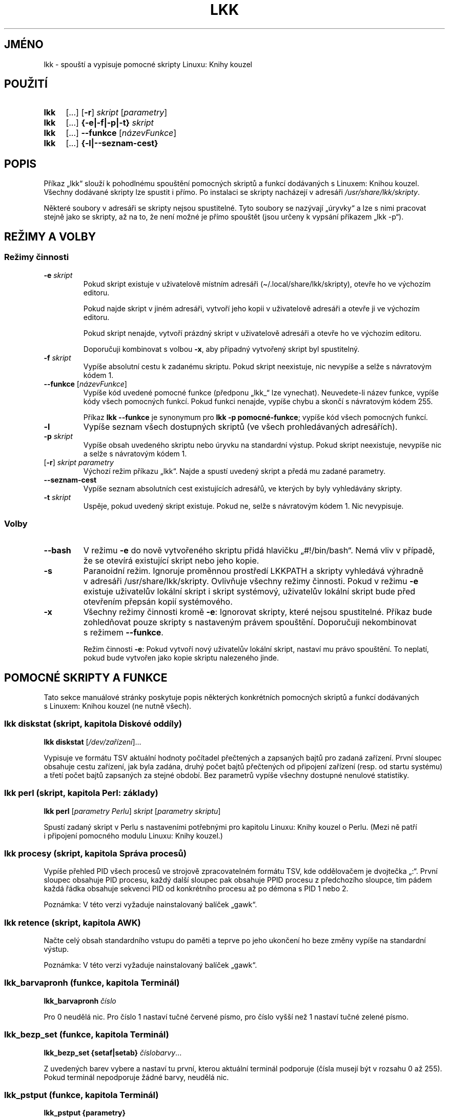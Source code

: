 \" Linux Kniha kouzel, manuálová stránka
\"Copyright (c) 2019, 2020 Singularis <singularis@volny.cz>
\"
\"Toto dílo je dílem svobodné kultury; můžete ho šířit a modifikovat pod
\"podmínkami licence Creative Commons Attribution-ShareAlike 4.0 International
\"vydané neziskovou organizací Creative Commons. Text licence je přiložený
\"k tomuto projektu nebo ho můžete najít na webové adrese:
\"
\"https://creativecommons.org/licenses/by-sa/4.0/
\"
.TH "LKK" 1 "8.\~ledna\~2020" "Linux: Kniha kouzel, v.p. 2.0"
.SH "JMÉNO"
lkk - spouští a\~vypisuje pomocné skripty Linuxu: Knihy kouzel
.SH "POUŽITÍ"
.SY lkk
[...] [\fB\-r\fR]
.I skript
[\fIparametry\fR]
.SY lkk
[...] \fB{\-e|\-f|\-p|\-t} \fIskript\fR
.SY lkk
[...] \fB\-\-funkce\fR
[\fInázevFunkce\fR]
.SY lkk
[...] \fB{\-l|\-\-seznam\-cest}
.YS

.SH "POPIS"

Příkaz „lkk“ slouží k\~pohodlnému spouštění pomocných skriptů a\~funkcí
dodávaných s\~Linuxem: Knihou kouzel. Všechny dodávané skripty lze spustit
i\~přímo. Po instalaci se skripty nacházejí v\~adresáři
\fI/usr/share/lkk/skripty\fR.

Některé soubory v\~adresáři se skripty nejsou spustitelné.
Tyto soubory se nazývají „úryvky“ a\~lze s\~nimi pracovat stejně jako
se skripty, až na to, že není možné je přímo spouštět (jsou určeny
k\~vypsání příkazem „lkk \-p“).

.SH "REŽIMY A VOLBY"
.SS "Režimy činnosti"
.TP
\fB\-e \fIskript
Pokud skript existuje v\~uživatelově místním adresáři
(\(ti/.local/share/lkk/skripty), otevře ho ve výchozím editoru.
.RS
.PP
Pokud najde skript v\~jiném adresáři, vytvoří jeho kopii
v\~uživatelově adresáři a\~otevře ji ve výchozím editoru.
.PP
Pokud skript nenajde, vytvoří prázdný skript v\~uživatelově adresáři
a\~otevře ho ve výchozím editoru.

Doporučuji kombinovat s\~volbou \fB\-x\fR, aby případný
vytvořený skript byl spustitelný.
.RE
.TP
\fB\-f \fIskript
Vypíše absolutní cestu k\~zadanému skriptu. Pokud skript neexistuje,
nic nevypíše a\~selže s\~návratovým kódem 1.
.TP
\fB\-\-funkce \fR[\fInázevFunkce\fR]
Vypíše kód uvedené pomocné funkce (předponu „lkk_“ lze vynechat).
Neuvedete-li název funkce, vypíše kódy všech pomocných funkcí.
Pokud funkci nenajde, vypíše chybu a\~skončí s\~návratovým kódem 255.
.RS
.PP
Příkaz \fBlkk \-\-funkce\fR je synonymum pro \fBlkk -p pomocné-funkce\fR;
vypíše kód všech pomocných funkcí.
.RE
.TP
\fB\-l
Vypíše seznam všech dostupných skriptů (ve všech prohledávaných adresářích).
.TP
\fB\-p \fIskript
Vypíše obsah uvedeného skriptu nebo úryvku na standardní výstup.
Pokud skript neexistuje, nevypíše nic a\~selže s\~návratovým kódem 1.
.TP
[\fB\-r\fR] \fIskript parametry
Výchozí režim příkazu „lkk“. Najde a\~spustí uvedený skript a\~předá mu zadané parametry.
.TP
\fB\-\-seznam\-cest
Vypíše seznam absolutních cest existujících adresářů,
ve kterých by byly vyhledávány skripty.
.TP
\fB-t \fIskript
Uspěje, pokud uvedený skript existuje. Pokud ne, selže s\~návratovým kódem 1.
Nic nevypisuje.

.SS "Volby"
.TP
\fB\-\-bash
V\~režimu \fB\-e\fR do nově vytvořeného skriptu přidá hlavičku
„#!/bin/bash“. Nemá vliv v\~případě, že se otevírá existující skript nebo
jeho kopie.
.TP
\fB\-s
Paranoidní režim. Ignoruje proměnnou prostředí LKKPATH a\~skripty vyhledává
výhradně v\~adresáři /usr/share/lkk/skripty. Ovlivňuje všechny režimy činnosti.
Pokud v\~režimu \fB\-e\fR existuje uživatelův lokální skript i\~skript systémový,
uživatelův lokální skript bude před otevřením přepsán kopií systémového.
.TP
\fB\-x
Všechny režimy činnosti kromě \fB\-e\fR:
Ignorovat skripty, které nejsou spustitelné. Příkaz bude zohledňovat pouze
skripty s\~nastaveným právem spouštění. Doporučuji nekombinovat s\~režimem
\fB\-\-funkce\fR.
.RS
.PP
Režim činnosti \fB\-e\fR: Pokud vytvoří nový uživatelův lokální skript,
nastaví mu právo spouštění. To neplatí, pokud bude vytvořen jako kopie
skriptu nalezeného jinde.
.RE

.SH "POMOCNÉ SKRIPTY A\~FUNKCE"
Tato sekce manuálové stránky poskytuje popis některých konkrétních
pomocných skriptů a\~funkcí dodávaných s\~Linuxem: Knihou kouzel (ne nutně všech).
.SS "lkk diskstat (skript, kapitola Diskové oddíly)"
\fBlkk diskstat \fR[\fI/dev/zařízení\fR]...
.PP
Vypisuje ve formátu TSV aktuální hodnoty počítadel přečtených a\~zapsaných bajtů
pro zadaná zařízení. První sloupec obsahuje cestu zařízení, jak byla zadána,
druhý počet bajtů přečtených od připojení zařízení (resp. od startu systému)
a\~třetí počet bajtů zapsaných za stejné období.
Bez parametrů vypíše všechny dostupné nenulové statistiky.
.SS "lkk perl (skript, kapitola Perl: základy)"
\fBlkk perl \fR[\fIparametry Perlu\fR] \fIskript\fR [\fIparametry skriptu\fR]
.PP
Spustí zadaný skript v\~Perlu s\~nastaveními potřebnými pro kapitolu
Linuxu: Knihy kouzel o\~Perlu. (Mezi ně patří i\~připojení pomocného modulu
Linuxu: Knihy kouzel.)
.SS "lkk procesy (skript, kapitola Správa procesů)"
Vypíše přehled PID všech procesů ve strojově zpracovatelném formátu TSV,
kde oddělovačem je dvojtečka „:“. První sloupec obsahuje PID procesu,
každý další sloupec pak obsahuje PPID procesu z předchozího sloupce,
tím pádem každá řádka obsahuje sekvenci PID od konkrétního procesu až po
démona s\~PID 1 nebo 2.
.PP
Poznámka: V\~této verzi vyžaduje nainstalovaný balíček „gawk“.
.SS "lkk retence (skript, kapitola AWK)"
Načte celý obsah standardního vstupu do paměti a\~teprve po jeho ukončení
ho beze změny vypíše na standardní výstup.
.PP
Poznámka: V\~této verzi vyžaduje nainstalovaný balíček „gawk“.
.SS "lkk_barvapronh (funkce, kapitola Terminál)"
\fBlkk_barvapronh \fIčíslo
.PP
Pro 0 neudělá nic. Pro číslo 1 nastaví tučné červené písmo, pro číslo vyšší
než 1 nastaví tučné zelené písmo.
.SS "lkk_bezp_set (funkce, kapitola Terminál)"
\fBlkk_bezp_set {setaf|setab} \fIčíslobarvy\fR...
.PP
Z\~uvedených barev vybere a\~nastaví tu první, kterou aktuální terminál
podporuje (čísla musejí být v\~rozsahu 0 až 255). Pokud terminál nepodporuje
žádné barvy, neudělá nic.
.SS "lkk_pstput (funkce, kapitola Terminál)"
\fBlkk_pstput {parametry}
.PP
Přijímá stejné parametry jako příkaz „tput“; před jeho provedením ovšem vypíše
„\\[“ a\~po jeho provedení „\\]“. Smyslem je pohodlnější integrace příkazu
tput do výzev PS1 a\~PS2.
.SH "PROMÉNNÉ PROSTŘEDÍ"
.TP
\fBEDITOR
Určuje editor, který se spustí v\~režimu \fB\-e\fR. Je-li prázdná
nebo nedefinovaná, použije se „sensible-editor“.
.TP
\fBLKKPATH
Dvojtečkou oddělený seznam cest adresářů, kde budou vyhledávány skripty.
Je-li prázdná nebo nedefinovaná, použije se
„${HOME}/.local/share/lkk/skripty:/usr/share/lkk/skripty“.
Adresáře se prohledávají zleva doprava a\~neexistující adresáře jsou
tiše ignorovány.

.SH "HLÁŠENÍ CHYB"
Chyby prosím hlaste jako issue na GitHubu:
.UR https://github.com/singularis-mzf/linux-spellbook
Repozitář na GitHubu
.UE , nebo na e-mailovou adresu:
.PP
.RS
Singularis <singularis@volny.cz>
.RE

.SH "LICENCE"
Všechny části balíčku „lkk“ (zejména samotné skripty) podléhají licenci
Creative Commons Attribution-ShareAlike 4.0 International.
Detailní informace včetně údajů o\~autorství najdete v\~souboru
\fI/usr/share/doc/lkk/copyright\fR.
.PP
Spouštěč „lkk“ je možno používat a\~šířit také za podmínek
GNU General Public License verze 2.
.PP
Modul Perlu „LinuxKnihaKouzel.pm“ je možno používat a\~šířit bez dalších
podmínek podle licence Creative Commons CC0 1.0.

\".SH "VIZ TAKÉ"
